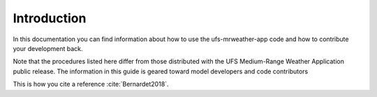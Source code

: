 .. _Introduction:
  
*************************
Introduction
*************************

In this documentation you can find information about how to use the ufs-mrweather-app code and how to contribute your development back. 

Note that the procedures listed here differ from those distributed with the UFS Medium-Range Weather Application public release. The information in this guide is geared toward model developers and code contributors 

This is how you cite a reference :cite:`Bernardet2018`.

.. bibliography:: references.bib

